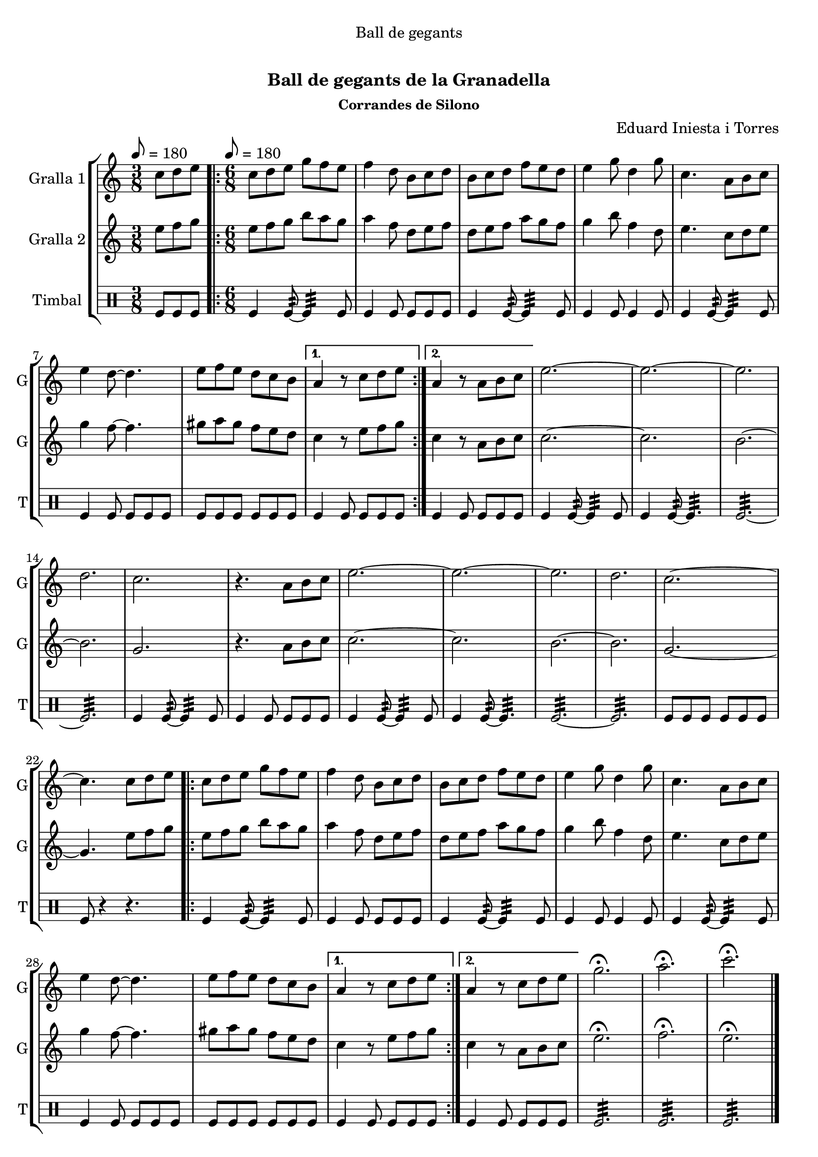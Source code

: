 \version "2.22.1"

\header {
  dedication="Ball de gegants"
  title="   "
  subtitle="Ball de gegants de la Granadella"
  subsubtitle="Corrandes de Silono"
  poet=""
  meter=""
  piece=""
  composer="Eduard Iniesta i Torres"
  arranger=""
  opus=""
  instrument=""
  copyright="     "
  tagline="  "
}

liniaroAa =
\relative c''
{
  \clef treble
  \key c \major
  \time 3/8
  c8 d e \tempo 8 = 180  |
  \time 6/8   \repeat volta 2 { c8 d e g f e  |
  f4 d8 b c d  |
  b8 c d f e d  |
  %05
  e4 g8 d4 g8  |
  c,4. a8 b c  |
  e4 d8 ~ d4.  |
  e8 f e d c b }
  \alternative { { a4 r8 c d e }
  %10
  { a,4 r8 a b c } }
  e2. ~  |
  e2. ~  |
  e2.  |
  d2.  |
  %15
  c2.  |
  r4. a8 b c  |
  e2. ~  |
  e2. ~  |
  e2.  |
  %20
  d2.  |
  c2. ~  |
  c4. c8 d e  |
  \repeat volta 2 { c8 d e g f e  |
  f4 d8 b c d  |
  %25
  b8 c d f e d  |
  e4 g8 d4 g8  |
  c,4. a8 b c  |
  e4 d8 ~ d4.  |
  e8 f e d c b }
  %30
  \alternative { { a4 r8 c d e }
  { a,4 r8 c d e } }
  g2.\fermata  |
  a2.\fermata  |
  c2.\fermata  \bar "|."
}

liniaroAb =
\relative e''
{
  \tempo 8 = 180
  \clef treble
  \key c \major
  \time 3/8
  e8 f g  |
  \time 6/8   \repeat volta 2 { e8 f g b a g  |
  a4 f8 d e f  |
  d8 e f a g f  |
  %05
  g4 b8 f4 d8  |
  e4. c8 d e  |
  g4 f8 ~ f4.  |
  gis8 a gis f e d }
  \alternative { { c4 r8 e f g }
  %10
  { c,4 r8 a b c } }
  c2. ~  |
  c2.  |
  b2. ~  |
  b2.  |
  %15
  g2.  |
  r4. a8 b c  |
  c2. ~  |
  c2.  |
  b2. ~  |
  %20
  b2.  |
  g2. ~  |
  g4. e'8 f g  |
  \repeat volta 2 { e8 f g b a g  |
  a4 f8 d e f  |
  %25
  d8 e f a g f  |
  g4 b8 f4 d8  |
  e4. c8 d e  |
  g4 f8 ~ f4.  |
  gis8 a gis f e d }
  %30
  \alternative { { c4 r8 e f g }
  { c,4 r8 a b c } }
  e2.\fermata  |
  f2.\fermata  |
  e2.\fermata  \bar "|."
}

liniaroAc =
\drummode
{
  \tempo 8 = 180
  \time 3/8
  tomfl8 tomfl tomfl  |
  \time 6/8   \repeat volta 2 { tomfl4 tomfl8:32 ~ tomfl4:32 tomfl8  |
  tomfl4 tomfl8 tomfl tomfl tomfl  |
  tomfl4 tomfl8:32 ~ tomfl4:32 tomfl8  |
  %05
  tomfl4 tomfl8 tomfl4 tomfl8  |
  tomfl4 tomfl8:32 ~ tomfl4:32 tomfl8  |
  tomfl4 tomfl8 tomfl tomfl tomfl  |
  tomfl8 tomfl tomfl tomfl tomfl tomfl }
  \alternative { { tomfl4 tomfl8 tomfl tomfl tomfl }
  %10
  { tomfl4 tomfl8 tomfl tomfl tomfl } }
  tomfl4 tomfl8:32 ~ tomfl4:32 tomfl8  |
  tomfl4 tomfl8:32 ~ tomfl4.:32  |
  tomfl2.:32 ~  |
  tomfl2.:32  |
  %15
  tomfl4 tomfl8:32 ~ tomfl4:32 tomfl8  |
  tomfl4 tomfl8 tomfl tomfl tomfl  |
  tomfl4 tomfl8:32 ~ tomfl4:32 tomfl8  |
  tomfl4 tomfl8:32 ~ tomfl4.:32  |
  tomfl2.:32 ~  |
  %20
  tomfl2.:32  |
  tomfl8 tomfl tomfl tomfl tomfl tomfl  |
  tomfl8 r4 r4.  |
  \repeat volta 2 { tomfl4 tomfl8:32 ~ tomfl4:32 tomfl8  |
  tomfl4 tomfl8 tomfl tomfl tomfl  |
  %25
  tomfl4 tomfl8:32 ~ tomfl4:32 tomfl8  |
  tomfl4 tomfl8 tomfl4 tomfl8  |
  tomfl4 tomfl8:32 ~ tomfl4:32 tomfl8  |
  tomfl4 tomfl8 tomfl tomfl tomfl  |
  tomfl8 tomfl tomfl tomfl tomfl tomfl }
  %30
  \alternative { { tomfl4 tomfl8 tomfl tomfl tomfl }
  { tomfl4 tomfl8 tomfl tomfl tomfl } }
  tomfl2.:32  |
  tomfl2.:32  |
  tomfl2.:32  \bar "|."
}

\bookpart {
  \score {
    \new StaffGroup {
      \override Score.RehearsalMark #'self-alignment-X = #LEFT
      <<
        \new Staff \with {instrumentName = #"Gralla 1" shortInstrumentName = #"G"} \liniaroAa
        \new Staff \with {instrumentName = #"Gralla 2" shortInstrumentName = #"G"} \liniaroAb
        \new DrumStaff \with {instrumentName = #"Timbal" shortInstrumentName = #"T"} \liniaroAc
      >>
    }
    \layout {}
  }
  \score { \unfoldRepeats
    \new StaffGroup {
      \override Score.RehearsalMark #'self-alignment-X = #LEFT
      <<
        \new Staff \with {instrumentName = #"Gralla 1" shortInstrumentName = #"G"} \liniaroAa
        \new Staff \with {instrumentName = #"Gralla 2" shortInstrumentName = #"G"} \liniaroAb
        \new DrumStaff \with {instrumentName = #"Timbal" shortInstrumentName = #"T"} \liniaroAc
      >>
    }
    \midi {}
  }
}

\bookpart {
  \header {instrument="Gralla 1"}
  \score {
    \new StaffGroup {
      \override Score.RehearsalMark #'self-alignment-X = #LEFT
      <<
        \new Staff \liniaroAa
      >>
    }
    \layout {}
  }
  \score { \unfoldRepeats
    \new StaffGroup {
      \override Score.RehearsalMark #'self-alignment-X = #LEFT
      <<
        \new Staff \liniaroAa
      >>
    }
    \midi {}
  }
}

\bookpart {
  \header {instrument="Gralla 2"}
  \score {
    \new StaffGroup {
      \override Score.RehearsalMark #'self-alignment-X = #LEFT
      <<
        \new Staff \liniaroAb
      >>
    }
    \layout {}
  }
  \score { \unfoldRepeats
    \new StaffGroup {
      \override Score.RehearsalMark #'self-alignment-X = #LEFT
      <<
        \new Staff \liniaroAb
      >>
    }
    \midi {}
  }
}

\bookpart {
  \header {instrument="Timbal"}
  \score {
    \new StaffGroup {
      \override Score.RehearsalMark #'self-alignment-X = #LEFT
      <<
        \new DrumStaff \liniaroAc
      >>
    }
    \layout {}
  }
  \score { \unfoldRepeats
    \new StaffGroup {
      \override Score.RehearsalMark #'self-alignment-X = #LEFT
      <<
        \new DrumStaff \liniaroAc
      >>
    }
    \midi {}
  }
}

